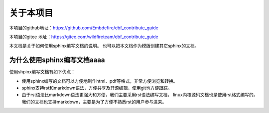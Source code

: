 .. vim: syntax=rst

关于本项目
==============

本项目的github地址：https://github.com/Embdefire/ebf_contribute_guide

本项目的gitee 地址：https://gitee.com/wildfireteam/ebf_contribute_guide


本文档是关于如何使用sphinx编写文档的说明。
也可以把本文档作为模版创建其它sphinx的文档。

为什么使用sphinx编写文档aaaa
---------------------------------

使用shpinx编写文档有如下优点：

- 使用sphinx编写的文档可以方便地制作html、pdf等格式，非常方便浏览和转换。

- sphinx支持rst和markdown语法，方便共享及开源编辑，使用git也方便跟踪。

- 由于rst语法比markdown语法更强大和方便，我们主要采用rst语法编写文档，
  linux内核源码文档也是使用rst格式编写的。
  我们的文档也支持markdown，主要是为了方便不熟悉rst的用户参与进来。

